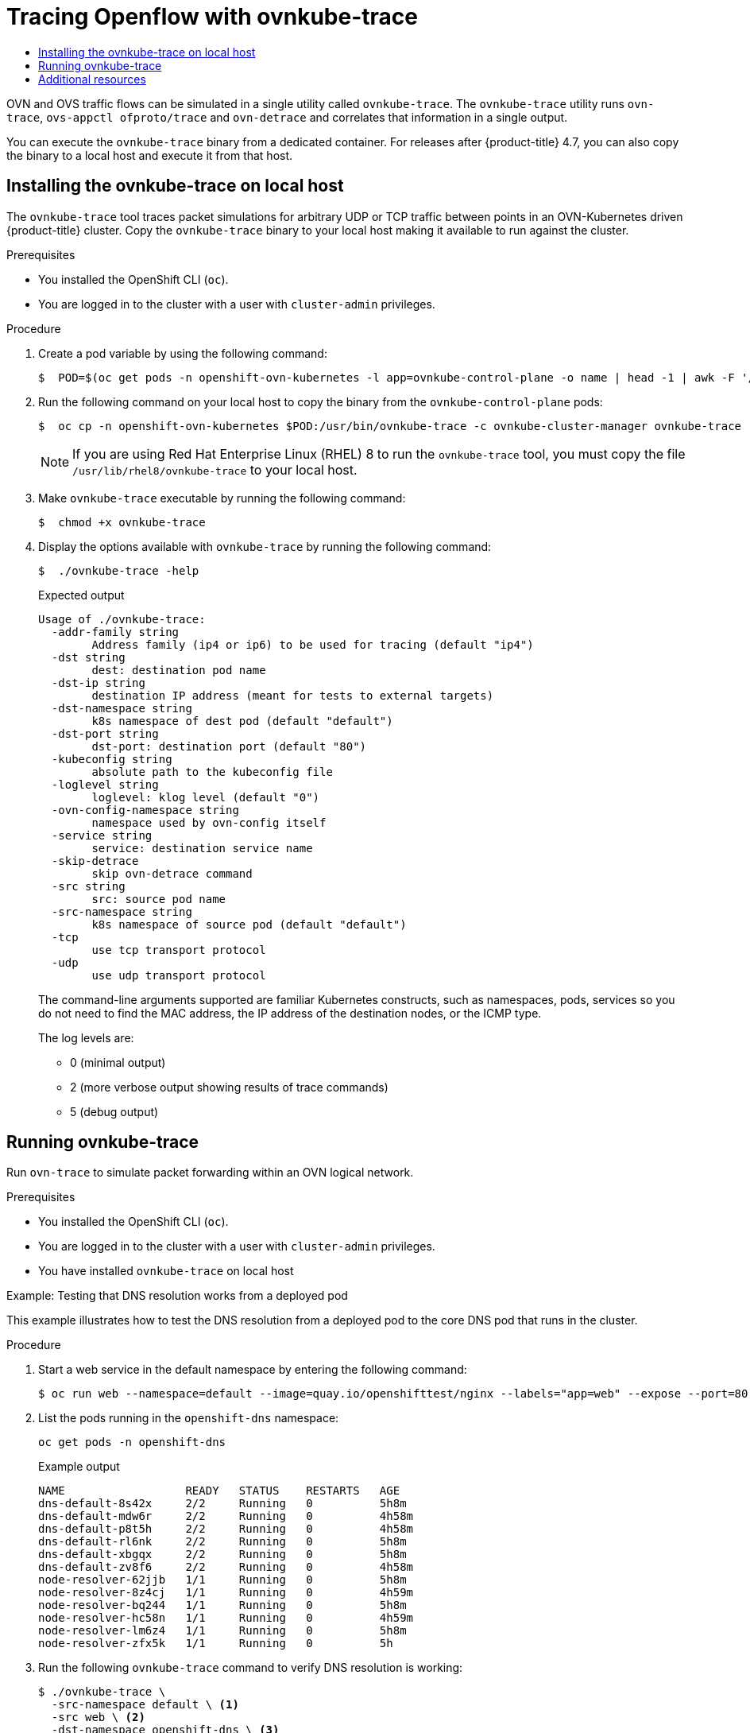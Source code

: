 :_mod-docs-content-type: ASSEMBLY
[id="ovn-kubernetes-tracing-using-ovntrace"]
= Tracing Openflow with ovnkube-trace
// The {product-title} attribute provides the context-sensitive name of the relevant OpenShift distribution, for example, "OpenShift Container Platform" or "OKD". The {product-version} attribute provides the product version relative to the distribution, for example "4.9".
// {product-title} and {product-version} are parsed when AsciiBinder queries the _distro_map.yml file in relation to the base branch of a pull request.
// See https://github.com/openshift/openshift-docs/blob/main/contributing_to_docs/doc_guidelines.adoc#product-name-and-version for more information on this topic.
// Other common attributes are defined in the following lines:
:data-uri:
:icons:
:experimental:
:toc: macro
:toc-title:
:imagesdir: images
:prewrap!:
:op-system-first: Red Hat Enterprise Linux CoreOS (RHCOS)
:op-system: RHCOS
:op-system-lowercase: rhcos
:op-system-base: RHEL
:op-system-base-full: Red Hat Enterprise Linux (RHEL)
:op-system-version: 8.x
:tsb-name: Template Service Broker
:kebab: image:kebab.png[title="Options menu"]
:rh-openstack-first: Red Hat OpenStack Platform (RHOSP)
:rh-openstack: RHOSP
:ai-full: Assisted Installer
:ai-version: 2.3
:cluster-manager-first: Red Hat OpenShift Cluster Manager
:cluster-manager: OpenShift Cluster Manager
:cluster-manager-url: link:https://console.redhat.com/openshift[OpenShift Cluster Manager Hybrid Cloud Console]
:cluster-manager-url-pull: link:https://console.redhat.com/openshift/install/pull-secret[pull secret from the Red Hat OpenShift Cluster Manager]
:insights-advisor-url: link:https://console.redhat.com/openshift/insights/advisor/[Insights Advisor]
:hybrid-console: Red Hat Hybrid Cloud Console
:hybrid-console-second: Hybrid Cloud Console
:oadp-first: OpenShift API for Data Protection (OADP)
:oadp-full: OpenShift API for Data Protection
:oc-first: pass:quotes[OpenShift CLI (`oc`)]
:product-registry: OpenShift image registry
:rh-storage-first: Red Hat OpenShift Data Foundation
:rh-storage: OpenShift Data Foundation
:rh-rhacm-first: Red Hat Advanced Cluster Management (RHACM)
:rh-rhacm: RHACM
:rh-rhacm-version: 2.8
:sandboxed-containers-first: OpenShift sandboxed containers
:sandboxed-containers-operator: OpenShift sandboxed containers Operator
:sandboxed-containers-version: 1.3
:sandboxed-containers-version-z: 1.3.3
:sandboxed-containers-legacy-version: 1.3.2
:cert-manager-operator: cert-manager Operator for Red Hat OpenShift
:secondary-scheduler-operator-full: Secondary Scheduler Operator for Red Hat OpenShift
:secondary-scheduler-operator: Secondary Scheduler Operator
// Backup and restore
:velero-domain: velero.io
:velero-version: 1.11
:launch: image:app-launcher.png[title="Application Launcher"]
:mtc-short: MTC
:mtc-full: Migration Toolkit for Containers
:mtc-version: 1.8
:mtc-version-z: 1.8.0
// builds (Valid only in 4.11 and later)
:builds-v2title: Builds for Red Hat OpenShift
:builds-v2shortname: OpenShift Builds v2
:builds-v1shortname: OpenShift Builds v1
//gitops
:gitops-title: Red Hat OpenShift GitOps
:gitops-shortname: GitOps
:gitops-ver: 1.1
:rh-app-icon: image:red-hat-applications-menu-icon.jpg[title="Red Hat applications"]
//pipelines
:pipelines-title: Red Hat OpenShift Pipelines
:pipelines-shortname: OpenShift Pipelines
:pipelines-ver: pipelines-1.12
:pipelines-version-number: 1.12
:tekton-chains: Tekton Chains
:tekton-hub: Tekton Hub
:artifact-hub: Artifact Hub
:pac: Pipelines as Code
//odo
:odo-title: odo
//OpenShift Kubernetes Engine
:oke: OpenShift Kubernetes Engine
//OpenShift Platform Plus
:opp: OpenShift Platform Plus
//openshift virtualization (cnv)
:VirtProductName: OpenShift Virtualization
:VirtVersion: 4.14
:KubeVirtVersion: v0.59.0
:HCOVersion: 4.14.0
:CNVNamespace: openshift-cnv
:CNVOperatorDisplayName: OpenShift Virtualization Operator
:CNVSubscriptionSpecSource: redhat-operators
:CNVSubscriptionSpecName: kubevirt-hyperconverged
:delete: image:delete.png[title="Delete"]
//distributed tracing
:DTProductName: Red Hat OpenShift distributed tracing platform
:DTShortName: distributed tracing platform
:DTProductVersion: 2.9
:JaegerName: Red Hat OpenShift distributed tracing platform (Jaeger)
:JaegerShortName: distributed tracing platform (Jaeger)
:JaegerVersion: 1.47.0
:OTELName: Red Hat OpenShift distributed tracing data collection
:OTELShortName: distributed tracing data collection
:OTELOperator: Red Hat OpenShift distributed tracing data collection Operator
:OTELVersion: 0.81.0
:TempoName: Red Hat OpenShift distributed tracing platform (Tempo)
:TempoShortName: distributed tracing platform (Tempo)
:TempoOperator: Tempo Operator
:TempoVersion: 2.1.1
//logging
:logging-title: logging subsystem for Red Hat OpenShift
:logging-title-uc: Logging subsystem for Red Hat OpenShift
:logging: logging subsystem
:logging-uc: Logging subsystem
//serverless
:ServerlessProductName: OpenShift Serverless
:ServerlessProductShortName: Serverless
:ServerlessOperatorName: OpenShift Serverless Operator
:FunctionsProductName: OpenShift Serverless Functions
//service mesh v2
:product-dedicated: Red Hat OpenShift Dedicated
:product-rosa: Red Hat OpenShift Service on AWS
:SMProductName: Red Hat OpenShift Service Mesh
:SMProductShortName: Service Mesh
:SMProductVersion: 2.4.4
:MaistraVersion: 2.4
//Service Mesh v1
:SMProductVersion1x: 1.1.18.2
//Windows containers
:productwinc: Red Hat OpenShift support for Windows Containers
// Red Hat Quay Container Security Operator
:rhq-cso: Red Hat Quay Container Security Operator
// Red Hat Quay
:quay: Red Hat Quay
:sno: single-node OpenShift
:sno-caps: Single-node OpenShift
//TALO and Redfish events Operators
:cgu-operator-first: Topology Aware Lifecycle Manager (TALM)
:cgu-operator-full: Topology Aware Lifecycle Manager
:cgu-operator: TALM
:redfish-operator: Bare Metal Event Relay
//Formerly known as CodeReady Containers and CodeReady Workspaces
:openshift-local-productname: Red Hat OpenShift Local
:openshift-dev-spaces-productname: Red Hat OpenShift Dev Spaces
// Factory-precaching-cli tool
:factory-prestaging-tool: factory-precaching-cli tool
:factory-prestaging-tool-caps: Factory-precaching-cli tool
:openshift-networking: Red Hat OpenShift Networking
// TODO - this probably needs to be different for OKD
//ifdef::openshift-origin[]
//:openshift-networking: OKD Networking
//endif::[]
// logical volume manager storage
:lvms-first: Logical volume manager storage (LVM Storage)
:lvms: LVM Storage
//Operator SDK version
:osdk_ver: 1.31.0
//Operator SDK version that shipped with the previous OCP 4.x release
:osdk_ver_n1: 1.28.0
//Next-gen (OCP 4.14+) Operator Lifecycle Manager, aka "v1"
:olmv1: OLM 1.0
:olmv1-first: Operator Lifecycle Manager (OLM) 1.0
:ztp-first: GitOps Zero Touch Provisioning (ZTP)
:ztp: GitOps ZTP
:3no: three-node OpenShift
:3no-caps: Three-node OpenShift
:run-once-operator: Run Once Duration Override Operator
// Web terminal
:web-terminal-op: Web Terminal Operator
:devworkspace-op: DevWorkspace Operator
:secrets-store-driver: Secrets Store CSI driver
:secrets-store-operator: Secrets Store CSI Driver Operator
//AWS STS
:sts-first: Security Token Service (STS)
:sts-full: Security Token Service
:sts-short: STS
//Cloud provider names
//AWS
:aws-first: Amazon Web Services (AWS)
:aws-full: Amazon Web Services
:aws-short: AWS
//GCP
:gcp-first: Google Cloud Platform (GCP)
:gcp-full: Google Cloud Platform
:gcp-short: GCP
//alibaba cloud
:alibaba: Alibaba Cloud
// IBM Cloud VPC
:ibmcloudVPCProductName: IBM Cloud VPC
:ibmcloudVPCRegProductName: IBM(R) Cloud VPC
// IBM Cloud
:ibm-cloud-bm: IBM Cloud Bare Metal (Classic)
:ibm-cloud-bm-reg: IBM Cloud(R) Bare Metal (Classic)
// IBM Power
:ibmpowerProductName: IBM Power
:ibmpowerRegProductName: IBM(R) Power
// IBM zSystems
:ibmzProductName: IBM Z
:ibmzRegProductName: IBM(R) Z
:linuxoneProductName: IBM(R) LinuxONE
//Azure
:azure-full: Microsoft Azure
:azure-short: Azure
//vSphere
:vmw-full: VMware vSphere
:vmw-short: vSphere
//Oracle
:oci-first: Oracle(R) Cloud Infrastructure
:oci: OCI
:ocvs-first: Oracle(R) Cloud VMware Solution (OCVS)
:ocvs: OCVS
:context: ovn-kubernetes-tracing-with-ovnkube

toc::[]

OVN and OVS traffic flows can be simulated in a single utility called `ovnkube-trace`. The `ovnkube-trace` utility runs `ovn-trace`, `ovs-appctl ofproto/trace` and `ovn-detrace` and correlates that information in a single output.

You can execute the `ovnkube-trace` binary from a dedicated container. For releases after {product-title} 4.7, you can also copy the binary to a local host and execute it from that host.

:leveloffset: +1

// Module included in the following assemblies:
//
// * networking/ovn_kubernetes_network_provider/ovn-kubernetes-architecture.adoc

:_mod-docs-content-type: PROCEDURE
[id="nw-ovn-kubernetes-install-ovnkube-trace-local_{context}"]
= Installing the ovnkube-trace on local host

The `ovnkube-trace` tool traces packet simulations for arbitrary UDP or TCP traffic between points in an OVN-Kubernetes driven {product-title} cluster. Copy the `ovnkube-trace` binary to your local host making it available to run against the cluster.

.Prerequisites

* You installed the OpenShift CLI (`oc`).
* You are logged in to the cluster with a user with `cluster-admin` privileges.

.Procedure
. Create a pod variable by using the following command:
+
[source,terminal]
----
$  POD=$(oc get pods -n openshift-ovn-kubernetes -l app=ovnkube-control-plane -o name | head -1 | awk -F '/' '{print $NF}')
----

. Run the following command on your local host to copy the binary from the `ovnkube-control-plane` pods:
+
[source,terminal]
----
$  oc cp -n openshift-ovn-kubernetes $POD:/usr/bin/ovnkube-trace -c ovnkube-cluster-manager ovnkube-trace
----
+
[NOTE]
====
If you are using {op-system-base-full} 8 to run the `ovnkube-trace` tool, you must copy the file `/usr/lib/rhel8/ovnkube-trace` to your local host.
====

. Make `ovnkube-trace` executable by running the following command:
+
[source,terminal]
----
$  chmod +x ovnkube-trace
----

. Display the options available with `ovnkube-trace` by running the following command:
+
[source,terminal]
----
$  ./ovnkube-trace -help
----
+
.Expected output
+
[source,terminal]
----
Usage of ./ovnkube-trace:
  -addr-family string
    	Address family (ip4 or ip6) to be used for tracing (default "ip4")
  -dst string
    	dest: destination pod name
  -dst-ip string
    	destination IP address (meant for tests to external targets)
  -dst-namespace string
    	k8s namespace of dest pod (default "default")
  -dst-port string
    	dst-port: destination port (default "80")
  -kubeconfig string
    	absolute path to the kubeconfig file
  -loglevel string
    	loglevel: klog level (default "0")
  -ovn-config-namespace string
    	namespace used by ovn-config itself
  -service string
    	service: destination service name
  -skip-detrace
    	skip ovn-detrace command
  -src string
    	src: source pod name
  -src-namespace string
    	k8s namespace of source pod (default "default")
  -tcp
    	use tcp transport protocol
  -udp
    	use udp transport protocol
----
+
The command-line arguments supported are familiar Kubernetes constructs, such as namespaces, pods, services so you do not need to find the MAC address, the IP address of the destination nodes, or the ICMP type.
+
The log levels are:

*  0 (minimal output)
*  2 (more verbose output showing results of trace commands)
*  5 (debug output)

:leveloffset!:

:leveloffset: +1

// Module included in the following assemblies:
//
// * networking/ovn_kubernetes_network_provider/ovn-kubernetes-architecture.adoc

:_mod-docs-content-type: PROCEDURE
[id="nw-ovn-kubernetes-running-ovnkube-trace_{context}"]
= Running ovnkube-trace

Run `ovn-trace` to simulate packet forwarding within an OVN logical network.

.Prerequisites

* You installed the OpenShift CLI (`oc`).
* You are logged in to the cluster with a user with `cluster-admin` privileges.
* You have installed `ovnkube-trace` on local host

.Example: Testing that DNS resolution works from a deployed pod

This example illustrates how to test the DNS resolution from a deployed pod to the core DNS pod that runs in the cluster.

.Procedure

. Start a web service in the default namespace by entering the following command:
+
[source,terminal]
----
$ oc run web --namespace=default --image=quay.io/openshifttest/nginx --labels="app=web" --expose --port=80
----

. List the pods running in the `openshift-dns` namespace:
+
[source,terminal]
----
oc get pods -n openshift-dns
----
+
.Example output

[source,terminal]
----
NAME                  READY   STATUS    RESTARTS   AGE
dns-default-8s42x     2/2     Running   0          5h8m
dns-default-mdw6r     2/2     Running   0          4h58m
dns-default-p8t5h     2/2     Running   0          4h58m
dns-default-rl6nk     2/2     Running   0          5h8m
dns-default-xbgqx     2/2     Running   0          5h8m
dns-default-zv8f6     2/2     Running   0          4h58m
node-resolver-62jjb   1/1     Running   0          5h8m
node-resolver-8z4cj   1/1     Running   0          4h59m
node-resolver-bq244   1/1     Running   0          5h8m
node-resolver-hc58n   1/1     Running   0          4h59m
node-resolver-lm6z4   1/1     Running   0          5h8m
node-resolver-zfx5k   1/1     Running   0          5h
----

. Run the following `ovnkube-trace` command to verify DNS resolution is working:
+
[source,terminal]
----
$ ./ovnkube-trace \
  -src-namespace default \ <1>
  -src web \ <2>
  -dst-namespace openshift-dns \ <3>
  -dst dns-default-p8t5h \ <4>
  -udp -dst-port 53 \ <5>
  -loglevel 0 <6>
----
+
<1> Namespace of the source pod
<2> Source pod name
<3> Namespace of destination pod
<4> Destination pod name
<5> Use the `udp` transport protocol. Port 53 is the port the DNS service uses.
<6> Set the log level to 0 (0 is minimal and 5 is debug)
+
.Example output if the `src&dst` pod lands on the same node:
[source,terminal]
----
ovn-trace source pod to destination pod indicates success from web to dns-default-p8t5h
ovn-trace destination pod to source pod indicates success from dns-default-p8t5h to web
ovs-appctl ofproto/trace source pod to destination pod indicates success from web to dns-default-p8t5h
ovs-appctl ofproto/trace destination pod to source pod indicates success from dns-default-p8t5h to web
ovn-detrace source pod to destination pod indicates success from web to dns-default-p8t5h
ovn-detrace destination pod to source pod indicates success from dns-default-p8t5h to web
----
+
.Example output if the `src&dst` pod lands on a different node:
[source,terminal]
----
ovn-trace source pod to destination pod indicates success from web to dns-default-8s42x
ovn-trace (remote) source pod to destination pod indicates success from web to dns-default-8s42x
ovn-trace destination pod to source pod indicates success from dns-default-8s42x to web
ovn-trace (remote) destination pod to source pod indicates success from dns-default-8s42x to web
ovs-appctl ofproto/trace source pod to destination pod indicates success from web to dns-default-8s42x
ovs-appctl ofproto/trace destination pod to source pod indicates success from dns-default-8s42x to web
ovn-detrace source pod to destination pod indicates success from web to dns-default-8s42x
ovn-detrace destination pod to source pod indicates success from dns-default-8s42x to web

----
+
The ouput indicates success from the deployed pod to the DNS port and also indicates that it is
successful going back in the other direction. So you know bi-directional traffic is supported on UDP port 53 if my web pod wants to do dns resolution from core DNS.

If for example that did not work and you wanted to get the `ovn-trace`, the `ovs-appctl` of `proto/trace` and `ovn-detrace`, and more debug type information increase the log level to 2 and run the command again as follows:

[source,terminal]
----
$ ./ovnkube-trace \
  -src-namespace default \
  -src web \
  -dst-namespace openshift-dns \
  -dst dns-default-467qw \
  -udp -dst-port 53 \
  -loglevel 2
----

The output from this increased log level is too much to list here. In a failure situation the output of this command shows which flow is dropping that traffic. For example an egress or ingress network policy may be configured on the cluster that does not allow that traffic.

.Example: Verifying by using debug output a configured default deny

This example illustrates how to identify by using the debug output that an ingress default deny policy blocks traffic.

.Procedure

. Create the following YAML that defines a `deny-by-default` policy to deny ingress from all pods in all namespaces. Save the YAML in the `deny-by-default.yaml` file:
+
[source,yaml]
----
kind: NetworkPolicy
apiVersion: networking.k8s.io/v1
metadata:
  name: deny-by-default
  namespace: default
spec:
  podSelector: {}
  ingress: []
----

. Apply the policy by entering the following command:
+
[source,terminal]
----
$ oc apply -f deny-by-default.yaml
----
+
.Example output
[source,terminal]
----
networkpolicy.networking.k8s.io/deny-by-default created
----

. Start a web service in the `default` namespace by entering the following command:
+
[source,terminal]
----
$ oc run web --namespace=default --image=quay.io/openshifttest/nginx --labels="app=web" --expose --port=80
----

. Run the following command to create the `prod` namespace:
+
[source,terminal]
----
$ oc create namespace prod
----

. Run the following command to label the `prod` namespace:
+
[source,terminal]
----
$ oc label namespace/prod purpose=production
----

. Run the following command to deploy an `alpine` image in the `prod` namespace and start a shell:
+
[source,terminal]
----
$ oc run test-6459 --namespace=prod --rm -i -t --image=alpine -- sh
----

. Open another terminal session.

. In this new terminal session run `ovn-trace` to verify the failure in communication between the source pod `test-6459` running in namespace `prod` and destination pod running in the `default` namespace:
+
[source,terminal]
----
$ ./ovnkube-trace \
 -src-namespace prod \
 -src test-6459 \
 -dst-namespace default \
 -dst web \
 -tcp -dst-port 80 \
 -loglevel 0
----
+
.Example output
[source,terminal]
----
ovn-trace source pod to destination pod indicates failure from test-6459 to web
----
. Increase the log level to 2 to expose the reason for the failure by running the following command:
+
[source,terminal]
----
$ ./ovnkube-trace \
 -src-namespace prod \
 -src test-6459 \
 -dst-namespace default \
 -dst web \
 -tcp -dst-port 80 \
 -loglevel 2
----
+
.Example output
[source,terminal]
----
...
------------------------------------------------
 3. ls_out_acl_hint (northd.c:7454): !ct.new && ct.est && !ct.rpl && ct_mark.blocked == 0, priority 4, uuid 12efc456
    reg0[8] = 1;
    reg0[10] = 1;
    next;
 5. ls_out_acl_action (northd.c:7835): reg8[30..31] == 0, priority 500, uuid 69372c5d
    reg8[30..31] = 1;
    next(4);
 5. ls_out_acl_action (northd.c:7835): reg8[30..31] == 1, priority 500, uuid 2fa0af89
    reg8[30..31] = 2;
    next(4);
 4. ls_out_acl_eval (northd.c:7691): reg8[30..31] == 2 && reg0[10] == 1 && (outport == @a16982411286042166782_ingressDefaultDeny), priority 2000, uuid 447d0dab
    reg8[17] = 1;
    ct_commit { ct_mark.blocked = 1; }; <1>
    next;
...
----
+
<1> Ingress traffic is blocked due to the default deny policy being in place.

. Create a policy that allows traffic from all pods in a particular namespaces with a label `purpose=production`. Save the YAML in the `web-allow-prod.yaml` file:
+
[source,terminal]
----
kind: NetworkPolicy
apiVersion: networking.k8s.io/v1
metadata:
  name: web-allow-prod
  namespace: default
spec:
  podSelector:
    matchLabels:
      app: web
  policyTypes:
  - Ingress
  ingress:
  - from:
    - namespaceSelector:
        matchLabels:
          purpose: production
----

. Apply the policy by entering the following command:
+
[source,terminal]
----
$ oc apply -f web-allow-prod.yaml
----

. Run `ovnkube-trace` to verify that traffic is now allowed by entering the following command:
+
[source,terminal]
----
$ ./ovnkube-trace \
 -src-namespace prod \
 -src test-6459 \
 -dst-namespace default \
 -dst web \
 -tcp -dst-port 80 \
 -loglevel 0
----
+
.Expected output
[source,terminal]
----
ovn-trace source pod to destination pod indicates success from test-6459 to web
ovn-trace destination pod to source pod indicates success from web to test-6459
ovs-appctl ofproto/trace source pod to destination pod indicates success from test-6459 to web
ovs-appctl ofproto/trace destination pod to source pod indicates success from web to test-6459
ovn-detrace source pod to destination pod indicates success from test-6459 to web
ovn-detrace destination pod to source pod indicates success from web to test-6459
----

. Run the following command in the shell that was opened in step six to connect nginx to the web-server:
+
[source,terminal]
----
 wget -qO- --timeout=2 http://web.default
----
+
.Expected output

[source,terminal]
----
<!DOCTYPE html>
<html>
<head>
<title>Welcome to nginx!</title>
<style>
  body {
    width: 35em;
    margin: 0 auto;
    font-family: Tahoma, Verdana, Arial, sans-serif;
  }
</style>
</head>
<body>
<h1>Welcome to nginx!</h1>
<p>If you see this page, the nginx web server is successfully installed and
working. Further configuration is required.</p>

<p>For online documentation and support please refer to
<a href="http://nginx.org/">nginx.org</a>.<br/>
Commercial support is available at
<a href="http://nginx.com/">nginx.com</a>.</p>

<p><em>Thank you for using nginx.</em></p>
</body>
</html>
----

:leveloffset!:

[role="_additional-resources"]
[id="additional-resources_ovn-kubernetes-tracing-with-ovnkube"]
== Additional resources

* link:https://access.redhat.com/solutions/5887511[Tracing Openflow with ovnkube-trace utility]
* link:https://github.com/ovn-org/ovn-kubernetes/blob/master/docs/ovnkube-trace.md[ovnkube-trace]

//# includes=_attributes/common-attributes,modules/nw-ovn-kubernetes-install-ovnkube-trace-local,modules/nw-ovn-kubernetes-running-ovnkube-trace
